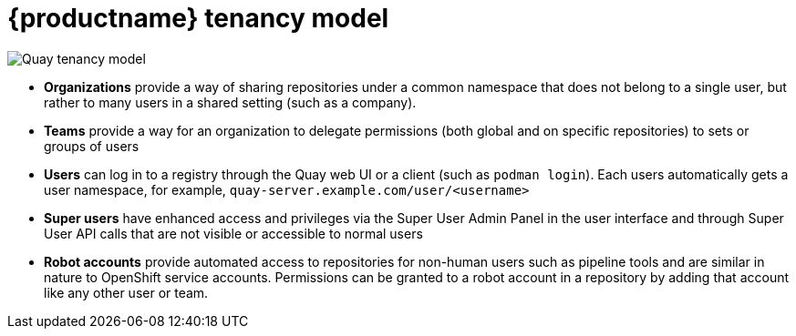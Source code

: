 [[tenancy-model]]
= {productname} tenancy model

image:quay-tenancy-model.png[Quay tenancy model]

* **Organizations** provide a way of sharing repositories under a common namespace that does  not belong to a single user, but rather to many users in a shared setting (such as a company).
* **Teams** provide a way for an organization to delegate permissions (both global and on specific repositories) to sets or groups of users
* **Users** can log in to a registry through the Quay web UI or a client (such as `podman login`). Each users automatically gets a user namespace, for example,  `quay-server.example.com/user/<username>`
* **Super users** have enhanced access and privileges via the Super User Admin Panel in the user interface and through Super User API calls that are not visible or accessible to normal users
* **Robot accounts** provide automated access to repositories for non-human users such as pipeline tools and are similar in  nature to OpenShift service accounts. Permissions can be granted to a robot account in a repository by adding that account like any other user or team.


